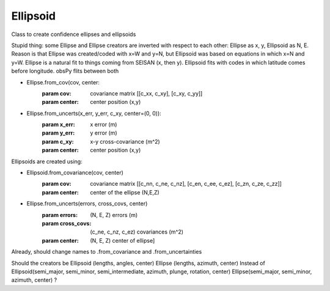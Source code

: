 ===================
Ellipsoid
===================

Class to create confidence ellipses and ellipsoids

Stupid thing: some Ellipse and Ellipse creators are inverted with respect to
each other: Ellipse as x, y, Ellipsoid as N, E.  Reason is that Ellipse was
created/coded with x=W and y=N, but Ellipsoid was based on equations in which
x=N and y=W.  Ellipse is a natural fit to things coming from SEISAN (x, then y).
Ellipsoid fits with codes in which latitude comes before longitude.  obsPy flits
between both

- Ellipse.from_cov(cov, center:
        :param cov: covariance matrix [[c_xx, c_xy], [c_xy, c_yy]]
        :param center: center position (x,y)
- Ellipse.from_uncerts(x_err, y_err, c_xy, center=(0, 0)):
        :param x_err: x error (m)
        :param y_err: y error (m)
        :param c_xy:  x-y cross-covariance (m^2)
        :param center: center position (x,y)


Ellipsoids are created using:

- Ellipsoid.from_covariance(cov, center)
        :param cov: covariance matrix [[c_nn, c_ne, c_nz],
                                       [c_en, c_ee, c_ez],
                                       [c_zn, c_ze, c_zz]]
        :param center: center of the ellipse (N,E,Z)
- Ellipse.from_uncerts(errors, cross_covs, center)
        :param errors: (N, E, Z) errors (m)
        :param cross_covs: (c_ne, c_nz, c_ez) covariances (m^2)
        :param center: (N, E, Z) center of ellipse]

Already, should change names to .from_covariance and .from_uncertainties


Should the creators be 
Ellipsoid (lengths, angles, center)
Ellipse (lengths, azimuth, center)
Instead of
Ellipsoid(semi_major, semi_minor, semi_intermediate, azimuth, plunge, rotation, center)
Ellipse(semi_major, semi_minor, azimuth, center)
?